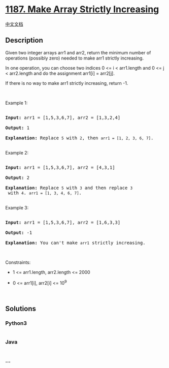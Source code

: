 * [[https://leetcode.com/problems/make-array-strictly-increasing][1187.
Make Array Strictly Increasing]]
  :PROPERTIES:
  :CUSTOM_ID: make-array-strictly-increasing
  :END:
[[./solution/1100-1199/1187.Make Array Strictly Increasing/README.org][中文文档]]

** Description
   :PROPERTIES:
   :CUSTOM_ID: description
   :END:

#+begin_html
  <p>
#+end_html

Given two integer arrays arr1 and arr2, return the minimum number of
operations (possibly zero) needed to make arr1 strictly increasing.

#+begin_html
  </p>
#+end_html

#+begin_html
  <p>
#+end_html

In one operation, you can choose two indices 0 <= i < arr1.length and 0
<= j < arr2.length and do the assignment arr1[i] = arr2[j].

#+begin_html
  </p>
#+end_html

#+begin_html
  <p>
#+end_html

If there is no way to make arr1 strictly increasing, return -1.

#+begin_html
  </p>
#+end_html

#+begin_html
  <p>
#+end_html

 

#+begin_html
  </p>
#+end_html

#+begin_html
  <p>
#+end_html

Example 1:

#+begin_html
  </p>
#+end_html

#+begin_html
  <pre>

  <strong>Input:</strong> arr1 = [1,5,3,6,7], arr2 = [1,3,2,4]

  <strong>Output:</strong> 1

  <strong>Explanation:</strong> Replace <code>5</code> with <code>2</code>, then <code>arr1 = [1, 2, 3, 6, 7]</code>.

  </pre>
#+end_html

#+begin_html
  <p>
#+end_html

Example 2:

#+begin_html
  </p>
#+end_html

#+begin_html
  <pre>

  <strong>Input:</strong> arr1 = [1,5,3,6,7], arr2 = [4,3,1]

  <strong>Output:</strong> 2

  <strong>Explanation:</strong> Replace <code>5</code> with <code>3</code> and then replace <code>3</code> with <code>4</code>. <code>arr1 = [1, 3, 4, 6, 7]</code>.

  </pre>
#+end_html

#+begin_html
  <p>
#+end_html

Example 3:

#+begin_html
  </p>
#+end_html

#+begin_html
  <pre>

  <strong>Input:</strong> arr1 = [1,5,3,6,7], arr2 = [1,6,3,3]

  <strong>Output:</strong> -1

  <strong>Explanation:</strong> You can&#39;t make <code>arr1</code> strictly increasing.</pre>
#+end_html

#+begin_html
  <p>
#+end_html

 

#+begin_html
  </p>
#+end_html

#+begin_html
  <p>
#+end_html

Constraints:

#+begin_html
  </p>
#+end_html

#+begin_html
  <ul>
#+end_html

#+begin_html
  <li>
#+end_html

1 <= arr1.length, arr2.length <= 2000

#+begin_html
  </li>
#+end_html

#+begin_html
  <li>
#+end_html

0 <= arr1[i], arr2[i] <= 10^9

#+begin_html
  </li>
#+end_html

#+begin_html
  </ul>
#+end_html

#+begin_html
  <p>
#+end_html

 

#+begin_html
  </p>
#+end_html

** Solutions
   :PROPERTIES:
   :CUSTOM_ID: solutions
   :END:

#+begin_html
  <!-- tabs:start -->
#+end_html

*** *Python3*
    :PROPERTIES:
    :CUSTOM_ID: python3
    :END:
#+begin_src python
#+end_src

*** *Java*
    :PROPERTIES:
    :CUSTOM_ID: java
    :END:
#+begin_src java
#+end_src

*** *...*
    :PROPERTIES:
    :CUSTOM_ID: section
    :END:
#+begin_example
#+end_example

#+begin_html
  <!-- tabs:end -->
#+end_html
